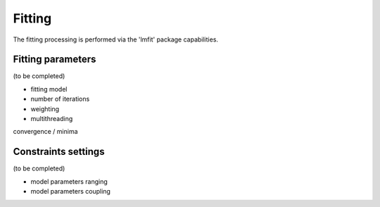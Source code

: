 Fitting
=======

The fitting processing is performed via the 'lmfit' package capabilities.


Fitting parameters
------------------

(to be completed)

* fitting model
* number of iterations
* weighting
* multithreading

convergence / minima


Constraints settings
--------------------

(to be completed)

* model parameters ranging
* model parameters coupling
